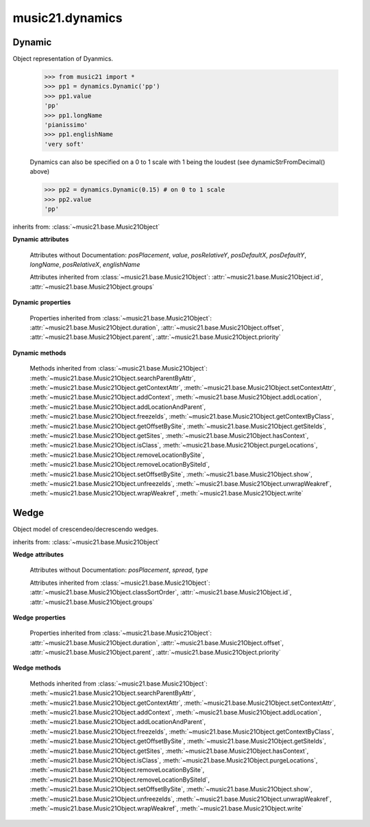 .. _moduleDynamics:

music21.dynamics
================

.. WARNING: DO NOT EDIT THIS FILE: AUTOMATICALLY GENERATED

.. module:: music21.dynamics


 Classes and functions for creating and manipulating dynamic symbols. Rather than subclasses, the :class:`~music21.dynamics.Dynamic` object is often specialized by parameters. 
 
 


.. function:: dynamicStrFromDecimal(n)

    
     Given a decimal from 0 to 1, return a string representing a dynamic
     with 0 being the softest (0.01 = 'ppp') and 1 being the loudest (0.9+ = 'fff')
     0 returns "n" (niente), while ppp and fff are the loudest dynamics used.
     
     >>> from music21 import *
     >>> dynamics.dynamicStrFromDecimal(0.25)
     'p'
     >>> dynamics.dynamicStrFromDecimal(1)
     'fff'
     
 

Dynamic
-------

.. class:: Dynamic(value=None)

    Object representation of Dyanmics.
     
     >>> from music21 import *
     >>> pp1 = dynamics.Dynamic('pp')
     >>> pp1.value
     'pp'
     >>> pp1.longName
     'pianissimo'
     >>> pp1.englishName
     'very soft'
     
     Dynamics can also be specified on a 0 to 1 scale with 1 being the 
     loudest (see dynamicStrFromDecimal() above)
     
     >>> pp2 = dynamics.Dynamic(0.15) # on 0 to 1 scale
     >>> pp2.value
     'pp'
     
 

    inherits from: :class:`~music21.base.Music21Object`

    **Dynamic** **attributes**

        .. attribute:: classSortOrder

            Property which returns an number (int or otherwise)
         depending on the class of the Music21Object that
         represents a priority for an object based on its class alone --
         used as a tie for stream sorting in case two objects have the
         same offset and priority.  Lower numbers are sorted to the left
         of higher numbers.  For instance, Clef, KeySignature, TimeSignature
         all come (in that order) before Note.
         
         All undefined classes have classSortOrder of 20 -- same as note.Note
         
         >>> from music21 import *
         >>> tc = clef.TrebleClef()
         >>> tc.classSortOrder
         0
         >>> ks = key.KeySignature(3)
         >>> ks.classSortOrder
         1
         
         New classes can define their own default classSortOrder
         >>> class ExampleClass(base.Music21Object):
         ...     classSortOrderDefault = 5
         ...
         >>> ec1 = ExampleClass()
         >>> ec1.classSortOrder
         5
         
 

        Attributes without Documentation: `posPlacement`, `value`, `posRelativeY`, `posDefaultX`, `posDefaultY`, `longName`, `posRelativeX`, `englishName`

        Attributes inherited from :class:`~music21.base.Music21Object`: :attr:`~music21.base.Music21Object.id`, :attr:`~music21.base.Music21Object.groups`

    **Dynamic** **properties**

        .. attribute:: musicxml

            Provide a complete MusicXML representation.
         
 

        .. attribute:: mx

            
         returns a musicxml.Direction object
 
         >>> from music21 import *
         >>> a = dynamics.Dynamic('ppp')
         >>> a.posRelativeY = -10
         >>> b = a.mx
         >>> b[0][0][0].get('tag')
         'ppp'
         >>> b.get('placement')
         'below'
         
 

        Properties inherited from :class:`~music21.base.Music21Object`: :attr:`~music21.base.Music21Object.duration`, :attr:`~music21.base.Music21Object.offset`, :attr:`~music21.base.Music21Object.parent`, :attr:`~music21.base.Music21Object.priority`

    **Dynamic** **methods**

        Methods inherited from :class:`~music21.base.Music21Object`: :meth:`~music21.base.Music21Object.searchParentByAttr`, :meth:`~music21.base.Music21Object.getContextAttr`, :meth:`~music21.base.Music21Object.setContextAttr`, :meth:`~music21.base.Music21Object.addContext`, :meth:`~music21.base.Music21Object.addLocation`, :meth:`~music21.base.Music21Object.addLocationAndParent`, :meth:`~music21.base.Music21Object.freezeIds`, :meth:`~music21.base.Music21Object.getContextByClass`, :meth:`~music21.base.Music21Object.getOffsetBySite`, :meth:`~music21.base.Music21Object.getSiteIds`, :meth:`~music21.base.Music21Object.getSites`, :meth:`~music21.base.Music21Object.hasContext`, :meth:`~music21.base.Music21Object.isClass`, :meth:`~music21.base.Music21Object.purgeLocations`, :meth:`~music21.base.Music21Object.removeLocationBySite`, :meth:`~music21.base.Music21Object.removeLocationBySiteId`, :meth:`~music21.base.Music21Object.setOffsetBySite`, :meth:`~music21.base.Music21Object.show`, :meth:`~music21.base.Music21Object.unfreezeIds`, :meth:`~music21.base.Music21Object.unwrapWeakref`, :meth:`~music21.base.Music21Object.wrapWeakref`, :meth:`~music21.base.Music21Object.write`


Wedge
-----

.. class:: Wedge(value=None)

    Object model of crescendeo/decrescendo wedges.
     
 

    inherits from: :class:`~music21.base.Music21Object`

    **Wedge** **attributes**

        Attributes without Documentation: `posPlacement`, `spread`, `type`

        Attributes inherited from :class:`~music21.base.Music21Object`: :attr:`~music21.base.Music21Object.classSortOrder`, :attr:`~music21.base.Music21Object.id`, :attr:`~music21.base.Music21Object.groups`

    **Wedge** **properties**

        .. attribute:: mx

            
         returns a musicxml.Direction object
 
         >>> from music21 import *
         >>> a = dynamics.Wedge()
         >>> a.type = 'crescendo'
         >>> mxDirection = a.mx
         >>> mxWedge = mxDirection.getWedge()
         >>> mxWedge.get('type')
         'crescendo'
         
 

        Properties inherited from :class:`~music21.base.Music21Object`: :attr:`~music21.base.Music21Object.duration`, :attr:`~music21.base.Music21Object.offset`, :attr:`~music21.base.Music21Object.parent`, :attr:`~music21.base.Music21Object.priority`

    **Wedge** **methods**

        Methods inherited from :class:`~music21.base.Music21Object`: :meth:`~music21.base.Music21Object.searchParentByAttr`, :meth:`~music21.base.Music21Object.getContextAttr`, :meth:`~music21.base.Music21Object.setContextAttr`, :meth:`~music21.base.Music21Object.addContext`, :meth:`~music21.base.Music21Object.addLocation`, :meth:`~music21.base.Music21Object.addLocationAndParent`, :meth:`~music21.base.Music21Object.freezeIds`, :meth:`~music21.base.Music21Object.getContextByClass`, :meth:`~music21.base.Music21Object.getOffsetBySite`, :meth:`~music21.base.Music21Object.getSiteIds`, :meth:`~music21.base.Music21Object.getSites`, :meth:`~music21.base.Music21Object.hasContext`, :meth:`~music21.base.Music21Object.isClass`, :meth:`~music21.base.Music21Object.purgeLocations`, :meth:`~music21.base.Music21Object.removeLocationBySite`, :meth:`~music21.base.Music21Object.removeLocationBySiteId`, :meth:`~music21.base.Music21Object.setOffsetBySite`, :meth:`~music21.base.Music21Object.show`, :meth:`~music21.base.Music21Object.unfreezeIds`, :meth:`~music21.base.Music21Object.unwrapWeakref`, :meth:`~music21.base.Music21Object.wrapWeakref`, :meth:`~music21.base.Music21Object.write`


